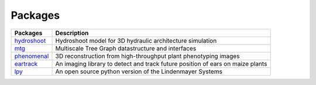 .. _hydroshoot: https://hydroshoot.readthedocs.io
.. _mtg: https://mtg.readthedocs.io
.. _phenomenal: https://phenomenal.readthedocs.io
.. _eartrack: https://eartrack.readthedocs.io
.. _lpy: https://lpy.readthedocs.io

========
Packages
========

+-----------+------------------------------------------------------------------------------+
|Packages   |Description                                                                   |
+===========+==============================================================================+
|hydroshoot_|Hydroshoot model for 3D hydraulic architecture simulation                     |
+-----------+------------------------------------------------------------------------------+
|mtg_       |Multiscale Tree Graph datastructure and interfaces                            |
+-----------+------------------------------------------------------------------------------+
|phenomenal_|3D reconstruction from high-throughput plant phenotyping images               |
+-----------+------------------------------------------------------------------------------+
|eartrack_  |An imaging library to detect and track future position of ears on maize plants|
+-----------+------------------------------------------------------------------------------+
|lpy_       |An open source python version of the Lindenmayer Systems                      |
+-----------+------------------------------------------------------------------------------+
